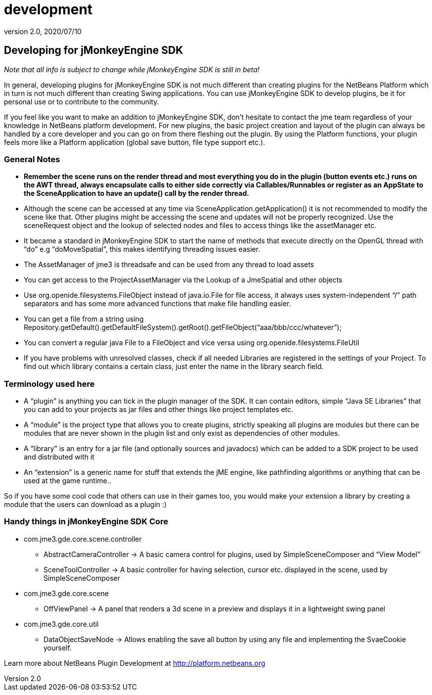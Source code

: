= development
:revnumber: 2.0
:revdate: 2020/07/10
:keywords: documentation, sdk, contribute


== Developing for jMonkeyEngine SDK

_Note that all info is subject to change while jMonkeyEngine SDK is still in beta!_

In general, developing plugins for jMonkeyEngine SDK is not much different than creating plugins for the NetBeans Platform which in turn is not much different than creating Swing applications. You can use jMonkeyEngine SDK to develop plugins, be it for personal use or to contribute to the community.

If you feel like you want to make an addition to jMonkeyEngine SDK, don't hesitate to contact the jme team regardless of your knowledge in NetBeans platform development. For new plugins, the basic project creation and layout of the plugin can always be handled by a core developer and you can go on from there fleshing out the plugin. By using the Platform functions, your plugin feels more like a Platform application (global save button, file type support etc.).

=== General Notes

*  *Remember the scene runs on the render thread and most everything you do in the plugin (button events etc.) runs on the AWT thread, always encapsulate calls to either side correctly via Callables/Runnables or register as an AppState to the SceneApplication to have an update() call by the render thread.*
*  Although the scene can be accessed at any time via SceneApplication.getApplication() it is not recommended to modify the scene like that. Other plugins might be accessing the scene and updates will not be properly recognized. Use the sceneRequest object and the lookup of selected nodes and files to access things like the assetManager etc.
*  It became a standard in jMonkeyEngine SDK to start the name of methods that execute directly on the OpenGL thread with "`do`" e.g "`doMoveSpatial`", this makes identifying threading issues easier.
*  The AssetManager of jme3 is threadsafe and can be used from any thread to load assets
*  You can get access to the ProjectAssetManager via the Lookup of a JmeSpatial and other objects
*  Use org.openide.filesystems.FileObject instead of java.io.File for file access, it always uses system-independent "`/`" path separators and has some more advanced functions that make file handling easier.
*  You can get a file from a string using Repository.getDefault().getDefaultFileSystem().getRoot().getFileObject("`aaa/bbb/ccc/whatever`");
*  You can convert a regular java File to a FileObject and vice versa using org.openide.filesystems.FileUtil
*  If you have problems with unresolved classes, check if all needed Libraries are registered in the settings of your Project. To find out which library contains a certain class, just enter the name in the library search field.


=== Terminology used here

*  A "`plugin`" is anything you can tick in the plugin manager of the SDK. It can contain editors, simple "`Java SE Libraries`" that you can add to your projects as jar files and other things like project templates etc.
*  A "`module`" is the project type that allows you to create plugins, strictly speaking all plugins are modules but there can be modules that are never shown in the plugin list and only exist as dependencies of other modules.
*  A "`library`" is an entry for a jar file (and optionally sources and javadocs) which can be added to a SDK project to be used and distributed with it
*  An "`extension`" is a generic name for stuff that extends the jME engine, like pathfinding algorithms or anything that can be used at the game runtime..

So if you have some cool code that others can use in their games too, you would make your extension a library by creating a module that the users can download as a plugin :)


=== Handy things in jMonkeyEngine SDK Core

*  com.jme3.gde.core.scene.controller
**  AbstractCameraController → A basic camera control for plugins, used by SimpleSceneComposer and "`View Model`"
**  SceneToolController → A basic controller for having selection, cursor etc. displayed in the scene, used by SimpleSceneComposer

*  com.jme3.gde.core.scene
**  OffViewPanel → A panel that renders a 3d scene in a preview and displays it in a lightweight swing panel

*  com.jme3.gde.core.util
**  DataObjectSaveNode → Allows enabling the save all button by using any file and implementing the SvaeCookie yourself.


Learn more about NetBeans Plugin Development at link:http://platform.netbeans.org[http://platform.netbeans.org]

//Also check out this Essential NetBeans Platform Refcard: link:http://refcardz.dzone.com/refcardz/essential-netbeans-platform[http://refcardz.dzone.com/refcardz/essential-netbeans-platform]
